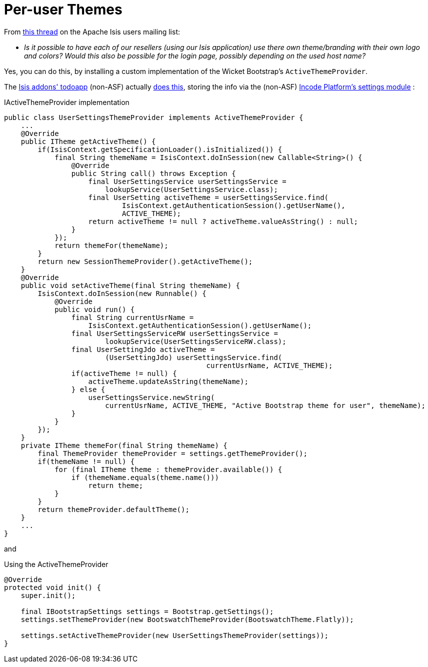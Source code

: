:_basedir: ../../
:_imagesdir: images/
[[_ugvw_hints-and-tips_per-user-themes]]
= Per-user Themes
:Notice: Licensed to the Apache Software Foundation (ASF) under one or more contributor license agreements. See the NOTICE file distributed with this work for additional information regarding copyright ownership. The ASF licenses this file to you under the Apache License, Version 2.0 (the "License"); you may not use this file except in compliance with the License. You may obtain a copy of the License at. http://www.apache.org/licenses/LICENSE-2.0 . Unless required by applicable law or agreed to in writing, software distributed under the License is distributed on an "AS IS" BASIS, WITHOUT WARRANTIES OR  CONDITIONS OF ANY KIND, either express or implied. See the License for the specific language governing permissions and limitations under the License.


From link:http://isis.markmail.org/thread/kb4442niwwbnghey[this thread] on the Apache Isis users mailing list:

* _Is it possible to have each of our resellers (using our Isis application) use there own theme/branding with their own logo and colors?
Would this also be possible for the login page, possibly depending on the used host name?_


Yes, you can do this, by installing a custom implementation of the Wicket Bootstrap's `ActiveThemeProvider`.

The http://github.com/isisaddons/isis-app-todoapp[Isis addons' todoapp] (non-ASF) actually link:https://github.com/isisaddons/isis-app-todoapp/tree/61b8114a8e01dbb3c380b31cf09eaed456407570[does this], storing the info via the (non-ASF) http://platform.incode.org/modules/dom/settings/dom-settings.html[Incode Platform's settings module] :


[source,java]
.IActiveThemeProvider implementation
----
public class UserSettingsThemeProvider implements ActiveThemeProvider {
    ...
    @Override
    public ITheme getActiveTheme() {
        if(IsisContext.getSpecificationLoader().isInitialized()) {
            final String themeName = IsisContext.doInSession(new Callable<String>() {
                @Override
                public String call() throws Exception {
                    final UserSettingsService userSettingsService =
                        lookupService(UserSettingsService.class);
                    final UserSetting activeTheme = userSettingsService.find(
                            IsisContext.getAuthenticationSession().getUserName(),
                            ACTIVE_THEME);
                    return activeTheme != null ? activeTheme.valueAsString() : null;
                }
            });
            return themeFor(themeName);
        }
        return new SessionThemeProvider().getActiveTheme();
    }
    @Override
    public void setActiveTheme(final String themeName) {
        IsisContext.doInSession(new Runnable() {
            @Override
            public void run() {
                final String currentUsrName =
                    IsisContext.getAuthenticationSession().getUserName();
                final UserSettingsServiceRW userSettingsService =
                        lookupService(UserSettingsServiceRW.class);
                final UserSettingJdo activeTheme =
                        (UserSettingJdo) userSettingsService.find(
                                                currentUsrName, ACTIVE_THEME);
                if(activeTheme != null) {
                    activeTheme.updateAsString(themeName);
                } else {
                    userSettingsService.newString(
                        currentUsrName, ACTIVE_THEME, "Active Bootstrap theme for user", themeName);
                }
            }
        });
    }
    private ITheme themeFor(final String themeName) {
        final ThemeProvider themeProvider = settings.getThemeProvider();
        if(themeName != null) {
            for (final ITheme theme : themeProvider.available()) {
                if (themeName.equals(theme.name()))
                    return theme;
            }
        }
        return themeProvider.defaultTheme();
    }
    ...
}
----

and

[source,java]
.Using the ActiveThemeProvider
----
@Override
protected void init() {
    super.init();

    final IBootstrapSettings settings = Bootstrap.getSettings();
    settings.setThemeProvider(new BootswatchThemeProvider(BootswatchTheme.Flatly));

    settings.setActiveThemeProvider(new UserSettingsThemeProvider(settings));
}
----
